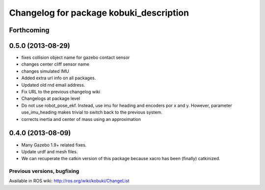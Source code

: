 ^^^^^^^^^^^^^^^^^^^^^^^^^^^^^^^^^^^^^^^^
Changelog for package kobuki_description
^^^^^^^^^^^^^^^^^^^^^^^^^^^^^^^^^^^^^^^^

Forthcoming
-----------

0.5.0 (2013-08-29)
------------------
* fixes collision object name for gazebo contact sensor
* changes center cliff sensor name
* changes simulated IMU
* Added extra url info on all packages.
* Updated old rnd email address.
* Fix URL to the previous changelog wiki
* Changelogs at package level
* Do not use robot_pose_ekf. Instead, use imu for heading and encoders por x and y. However, parameter use_imu_heading makes trivial to switch back to the previous system.
* corrects inertia and center of mass using an approximation

0.4.0 (2013-08-09)
------------------
* Many Gazebo 1.9+ related fixes.
* Update urdf and mesh files.
* We can recuperate the catkin version of this package because xacro has been (finally)  catkinized.


Previous versions, bugfixing
============================

Available in ROS wiki: http://ros.org/wiki/kobuki/ChangeList

